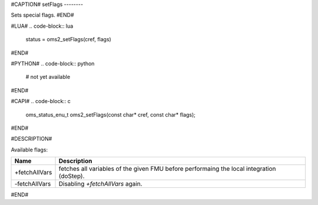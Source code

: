 #CAPTION#
setFlags
--------

Sets special flags.
#END#

#LUA#
.. code-block:: lua

  status = oms2_setFlags(cref, flags)

#END#

#PYTHON#
.. code-block:: python

  # not yet available

#END#

#CAPI#
.. code-block:: c

  oms_status_enu_t oms2_setFlags(const char* cref, const char* flags);

#END#

#DESCRIPTION#

Available flags:

.. csv-table::
  :header: "Name", "Description"
  :widths: 10, 65

  "+fetchAllVars", "fetches all variables of the given FMU before performaing the local integration (doStep)."
  "-fetchAllVars", "Disabling `+fetchAllVars` again."

#END#
